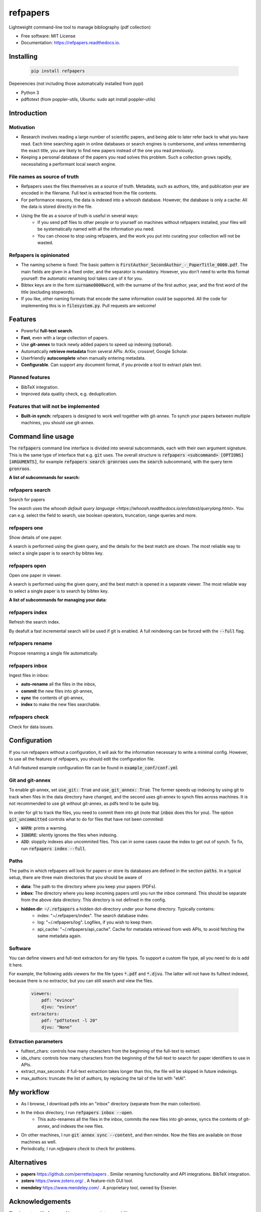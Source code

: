 =========
refpapers
=========

.. image:: https://img.shields.io/pypi/v/refpapers.svg
        :target: https://pypi.python.org/pypi/refpapers

.. image:: https://readthedocs.org/projects/refpapers/badge/?version=latest
        :target: https://refpapers.readthedocs.io/en/latest/?version=latest
        :alt: Documentation Status


Lightweight command-line tool to manage bibliography (pdf collection)

* Free software: MIT License
* Documentation: https://refpapers.readthedocs.io.

.. image:: docs/source/figures/search_one_open.png
        :alt: Screenshot of search functionality

Installing
------------

  .. code-block:: bash

    pip install refpapers

Depenencies (not including those automatically installed from pypi)

* Python 3
* pdftotext (from poppler-utils, Ubuntu: sudo apt install poppler-utils)

Introduction
------------

Motivation
~~~~~~~~~~
* Research involves reading a large number of scientific papers, and being able to later refer back to what you have read.
  Each time searching again in online databases or search engines is cumbersome,
  and unless remembering the exact title, you are likely to find new papers instead of the one you read previously.
* Keeping a personal database of the papers you read solves this problem.
  Such a collection grows rapidly, necessitating a performant local search engine.

File names as source of truth
~~~~~~~~~~~~~~~~~~~~~~~~~~~~~

* Refpapers uses the files themselves as a source of truth.
  Metadata, such as authors, title, and publication year are encoded in the filename.
  Full text is extracted from the file contents.
* For performance reasons, the data is indexed into a whoosh database.
  However, the database is only a cache: All the data is stored directly in the file.
* Using the file as a source of truth is useful in several ways:
    * If you send pdf files to other people or to yourself on machines without refpapers installed,
      your files will be systematically named with all the information you need.
    * You can choose to stop using refpapers, and the work you put into curating your collection will not be wasted.

Refpapers is opinionated
~~~~~~~~~~~~~~~~~~~~~~~~

* The naming scheme is fixed: The basic pattern is :code:`FirstAuthor_SecondAuthor_-_PaperTitle_0000.pdf`.
  The main fields are given in a fixed order, and the separator is mandatory.
  However, you don't need to write this format yourself: the automatic renaming tool takes care of it for you.
* Bibtex keys are in the form :code:`surname0000word`,
  with the surname of the first author, year, and the first word of the title (excluding stopwords).
* If you like, other naming formats that encode the same information could be supported.
  All the code for implementing this is in :code:`filesystem.py`. Pull requests are welcome!

Features
--------

* Powerful **full-text search**.
* **Fast**, even with a large collection of papers.
* Use **git-annex** to track newly added papers to speed up indexing (optional).
* Automatically **retrieve metadata** from several APIs: ArXiv, crossref, Google Scholar.
* Userfriendly **autocomplete** when manually entering metadata.
* **Configurable**. Can support any document format, if you provide a tool to extract plain text. 

Planned features
~~~~~~~~~~~~~~~~

* BibTeX integration.
* Improved data quality check, e.g. deduplication.

Features that will not be implemented
~~~~~~~~~~~~~~~~~~~~~~~~~~~~~~~~~~~~~

* **Built-in synch:** refpapers is designed to work well together with git-annex.
  To synch your papers between multiple machines, you should use git-annex.

Command line usage
------------------

The :code:`refpapers` command line interface is divided into several subcommands, each with their own argument signature.
This is the same type of interface that e.g. :code:`git` uses.
The overall structure is :code:`refpapers <subcommand> [OPTIONS] [ARGUMENTS]`, for example :code:`refpapers search gronroos` uses the :code:`search` subcommand, with the query term :code:`gronroos`.


**A list of subcommands for search:**

refpapers search
~~~~~~~~~~~~~~~~

Search for papers

The search uses the `whoosh default query language <https://whoosh.readthedocs.io/en/latest/querylang.html>`.
You can e.g. select the field to search, use boolean operators, truncation, range queries and more.

refpapers one
~~~~~~~~~~~~~

Show details of one paper.

A search is performed using the given query, and the details for the best match are shown.
The most reliable way to select a single paper is to search by bibtex key.

refpapers open
~~~~~~~~~~~~~~

Open one paper in viewer.

A search is performed using the given query, and the best match is opened in a separate viewer.
The most reliable way to select a single paper is to search by bibtex key.


**A list of subcommands for managing your data:**

refpapers index
~~~~~~~~~~~~~~~

Refresh the search index.

By deafult a fast incremental search will be used if git is enabled.
A full reindexing can be forced with the :code:`--full` flag.

refpapers rename
~~~~~~~~~~~~~~~~

Propose renaming a single file automatically.

refpapers inbox
~~~~~~~~~~~~~~~

Ingest files in inbox:

* **auto-rename** all the files in the inbox,
* **commit** the new files into git-annex,
* **sync** the contents of git-annex,
* **index** to make the new files searchable.

refpapers check
~~~~~~~~~~~~~~~

Check for data issues.


Configuration
-------------

If you run refpapers without a configuration, it will ask for the information necessary to write a minimal config.
However, to use all the features of refpapers, you should edit the configuration file.

A full-featured example configuration file can be found in :code:`example_conf/conf.yml`

Git and git-annex
~~~~~~~~~~~~~~~~~

To enable git-annex, set :code:`use_git: True` and :code:`use_git_annex: True`.
The former speeds up indexing by using git to track when files in the data directory have changed,
and the second uses git-annex to synch files across machines.
It is not recommended to use git without git-annex, as pdfs tend to be quite big.

In order for git to track the files, you need to commit them into git (note that :code:`inbox` does this for you).
The option :code:`git_uncommitted` controls what to do for files that have not been commited:

* :code:`WARN`: prints a warning.
* :code:`IGNORE`: silently ignores the files when indexing.
* :code:`ADD`: sloppily indexes also uncommited files. This can in some cases cause the index to get out of synch.
  To fix, run :code:`refpapers index --full`.

Paths
~~~~~

The paths in which refpapers will look for papers or store its databases are defined in the section :code:`paths`.
In a typical setup, there are three main directories that you should be aware of

* **data**: The path to the directory where you keep your papers (PDFs). 
* **inbox**: The directory where you keep incoming papers until you run the inbox command.
  This should be separate from the above data directory. This directory is not defined in the config.
* **hidden dir**: :code:`~/.refpapers` a hidden dot-directory under your home directory. Typically contains:
    * index: "~/.refpapers/index".  The search database index.
    * log: "~/.refpapers/log".  Logfiles, if you wish to keep them.
    * api_cache: "~/.refpapers/api_cache".  Cache for metadata retrieved from web APIs, to avoid fetching the same metadata again.

Software
~~~~~~~~

You can define viewers and full-text extractors for any file types.
To support a custom file type, all you need to do is add it here.

For example, the following adds viewers for the file types :code:`*.pdf` and :code:`*.djvu`.
The latter will not have its fulltext indexed, because there is no extractor, but you can still search and view the files.

  .. code-block:: yaml

    viewers:
        pdf: "evince"
        djvu: "evince"
    extractors:
        pdf: "pdftotext -l 20"
        djvu: "None"

Extraction parameters
~~~~~~~~~~~~~~~~~~~~~

* fulltext_chars: controls how many characters from the beginning of the full-text to extract.
* ids_chars: controls how many characters from the beginning of the full-text to search for paper identifiers to use in APIs.
* extract_max_seconds: if full-text extraction takes longer than this, the file will be skipped in future indexings.
* max_authors: truncate the list of authors, by replacing the tail of the list with "etAl".


My workflow
-----------

* As I browse, I download pdfs into an "inbox" directory (separate from the main collection).
* In the inbox directory, I run :code:`refpapers inbox --open`.
    * This auto-renames all the files in the inbox, commits the new files into git-annex,
      syncs the contents of git-annex, and indexes the new files.
* On other machines, I run :code:`git annex sync --content`, and then reindex. Now the files are available on those machines as well.
* Periodically, I run `refpapers check` to check for problems.

Alternatives
------------

* **papers** https://github.com/perrette/papers . Similar renaming functionality and API integrations. BibTeX integration.
* **zotero** https://www.zotero.org/ . A feature-rich GUI tool.
* **mendeley** https://www.mendeley.com/ . A proprietary tool, owned by Elsevier.


Acknowledgements
----------------

Thank you to arXiv for use of its open access interoperability.

Citing
------

If you find refpapers to be useful when writing your thesis or other scientific publications, please consider acknowledgeing it

  .. code-block:: bibtex

    @misc{refpapers,
        title={Refpapers: Lightweight command-line tool to manage bibliography},
        author={Grönroos, Stig-Arne},
        year={2022},
        note={\url{Grönroos, Stig-Arne}},
    }
